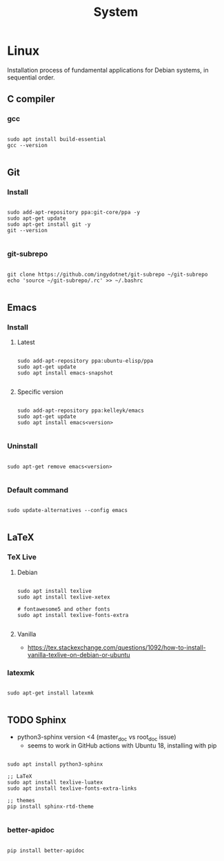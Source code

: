 #+STARTUP: overview
#+FILETAGS: :dotfiles:

#+STARTUP: overview
#+FILETAGS: :system:




#+title:System
#+PROPERTY: header-args :results none



* Linux

Installation process of fundamental applications for Debian systems, in sequential order.

** C compiler
*** gcc

#+begin_src shell

sudo apt install build-essential
gcc --version

#+end_src

** Git
*** Install

#+begin_src shell

sudo add-apt-repository ppa:git-core/ppa -y
sudo apt-get update
sudo apt-get install git -y
git --version

#+end_src

*** git-subrepo

#+begin_src shell

git clone https://github.com/ingydotnet/git-subrepo ~/git-subrepo
echo 'source ~/git-subrepo/.rc' >> ~/.bashrc

#+end_src



** Emacs
*** Install
**** Latest

#+begin_src shell

sudo add-apt-repository ppa:ubuntu-elisp/ppa
sudo apt-get update
sudo apt install emacs-snapshot

#+end_src

**** Specific version

#+begin_src shell

sudo add-apt-repository ppa:kelleyk/emacs
sudo apt-get update
sudo apt install emacs<version>

#+end_src

*** Uninstall

#+begin_src shell

sudo apt-get remove emacs<version>

#+end_src

*** Default command

#+begin_src shell

sudo update-alternatives --config emacs

#+end_src


** LaTeX
*** TeX Live
**** Debian

#+begin_src shell

sudo apt install texlive
sudo apt install texlive-xetex

# fontawesome5 and other fonts
sudo apt install texlive-fonts-extra

#+end_src

**** Vanilla

- https://tex.stackexchange.com/questions/1092/how-to-install-vanilla-texlive-on-debian-or-ubuntu

*** latexmk

#+begin_src shell

sudo apt-get install latexmk

#+end_src

** TODO Sphinx

- python3-sphinx version <4 (master_doc vs root_doc issue)
   - seems to work in GitHub actions with Ubuntu 18, installing with pip

#+begin_src shell

sudo apt install python3-sphinx

;; LaTeX
sudo apt install texlive-luatex
sudo apt install texlive-fonts-extra-links

;; themes
pip install sphinx-rtd-theme

#+end_src

*** better-apidoc

#+begin_src shell

pip install better-apidoc

#+end_src



